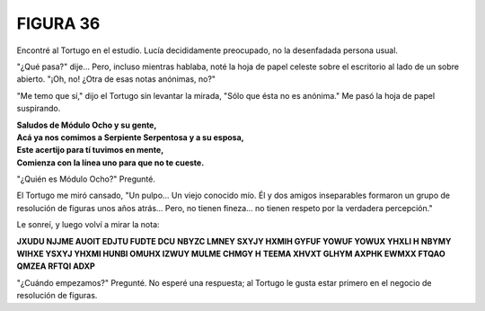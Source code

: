 **FIGURA 36**
=============

.. image:: _static/images/confusion-36.svg
   :height: 300px
   :width: 300px
   :scale: 75 %
   :alt: Puzzle 36
   :align: left

Encontré al Tortugo en el estudio. Lucía decididamente preocupado, no la desenfadada persona usual. 

"¿Qué pasa?" dije... Pero, incluso mientras hablaba, noté la hoja de papel celeste sobre el escritorio al lado de un sobre abierto. "¡Oh, no! ¿Otra de esas notas anónimas, no?"

"Me temo que sí," dijo el Tortugo sin levantar la mirada, "Sólo que ésta no es anónima." Me pasó la hoja de papel suspirando. 

.. line-block::

    **Saludos de Módulo Ocho y su gente,**
    **Acá ya nos comimos a Serpiente Serpentosa y a su esposa,**
    **Este acertijo para tí tuvimos en mente,**
    **Comienza con la línea uno para que no te cueste.**

"¿Quién es Módulo Ocho?" Pregunté. 

El Tortugo me miró cansado, "Un pulpo... Un viejo conocido mío. Él y dos amigos inseparables formaron un grupo de resolución de figuras unos años atrás... Pero, no tienen fineza... no tienen respeto por la verdadera percepción." 

Le sonreí, y luego volví a mirar la nota:

.. class:: note-puzzle-36

    **JXUDU NJJME AUOIT EDJTU FUDTE DCU**
    **NBYZC LMNEY SXYJY HXMIH GYFUF YOWUF YOWUX YHXLI H**
    **NBYMY WIHXE YSXYJ YHXMI HUNBI OMUHX IZWUY MULME CHMGY H**
    **TEEMA XHVXT GLHYM AXPHK EWMXX FTQAO QMZEA RFTQI ADXP**

"¿Cuándo empezamos?" Pregunté. No esperé una respuesta; al Tortugo le gusta estar primero en el negocio de resolución de figuras. 

